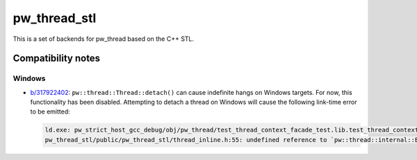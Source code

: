 .. _module-pw_thread_stl:

=============
pw_thread_stl
=============
This is a set of backends for pw_thread based on the C++ STL.

-------------------
Compatibility notes
-------------------
Windows
=======
* `b/317922402 <https://issues.pigweed.dev/317922402>`_\:
  ``pw::thread::Thread::detach()`` can cause indefinite hangs on Windows
  targets. For now, this functionality has been disabled. Attempting to detach
  a thread on Windows will cause the following link-time error to be emitted:

  .. code-block::

     ld.exe: pw_strict_host_gcc_debug/obj/pw_thread/test_thread_context_facade_test.lib.test_thread_context_facade_test.cc.o: in function `pw::thread::Thread::detach()':
     pw_thread_stl/public/pw_thread_stl/thread_inline.h:55: undefined reference to `pw::thread::internal::ErrorAttemptedToInvokeStdThreadDetachOnMinGW()'

